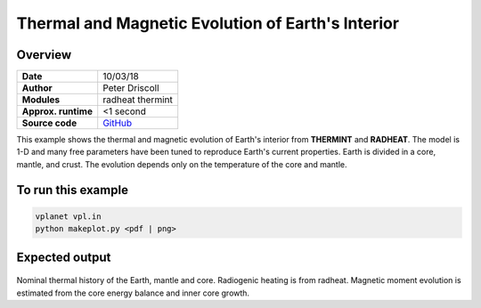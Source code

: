Thermal and Magnetic Evolution of Earth's Interior
==========

Overview
--------

===================   ============
**Date**              10/03/18
**Author**            Peter Driscoll
**Modules**           radheat thermint
**Approx. runtime**   <1 second
**Source code**       `GitHub <https://github.com/VirtualPlanetaryLaboratory/vplanet-private/tree/master/examples/EarthInterior>`_
===================   ============

This example shows the thermal and magnetic evolution of Earth's interior from
**THERMINT** and **RADHEAT**. The model is 1-D and many free parameters have been
tuned to reproduce Earth's current properties. Earth is divided in a core, mantle,
and crust. The evolution depends only on the temperature of the core and mantle.


To run this example
-------------------

.. code-block:: bash

   vplanet vpl.in
   python makeplot.py <pdf | png>


Expected output
---------------

.. figure:: EarthInterior1.png
.. figure:: EarthInterior2.png
   :width: 600px
   :align: center

Nominal thermal history of the Earth, mantle and core.  Radiogenic
heating is from radheat. Magnetic moment evolution is estimated from
the core energy balance and inner core growth.
